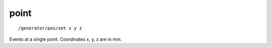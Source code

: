 point
'''''
::

    /generator/pos/set x y z

Events at a single point.  Coordinates x, y, z are in mm.
